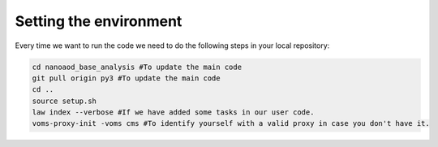 .. _environment:

==========================
Setting the environment
==========================

Every time we want to run the code we need to do the following steps in your local repository:

.. code-block:: console

   cd nanoaod_base_analysis #To update the main code
   git pull origin py3 #To update the main code
   cd ..
   source setup.sh
   law index --verbose #If we have added some tasks in our user code.
   voms-proxy-init -voms cms #To identify yourself with a valid proxy in case you don't have it.
